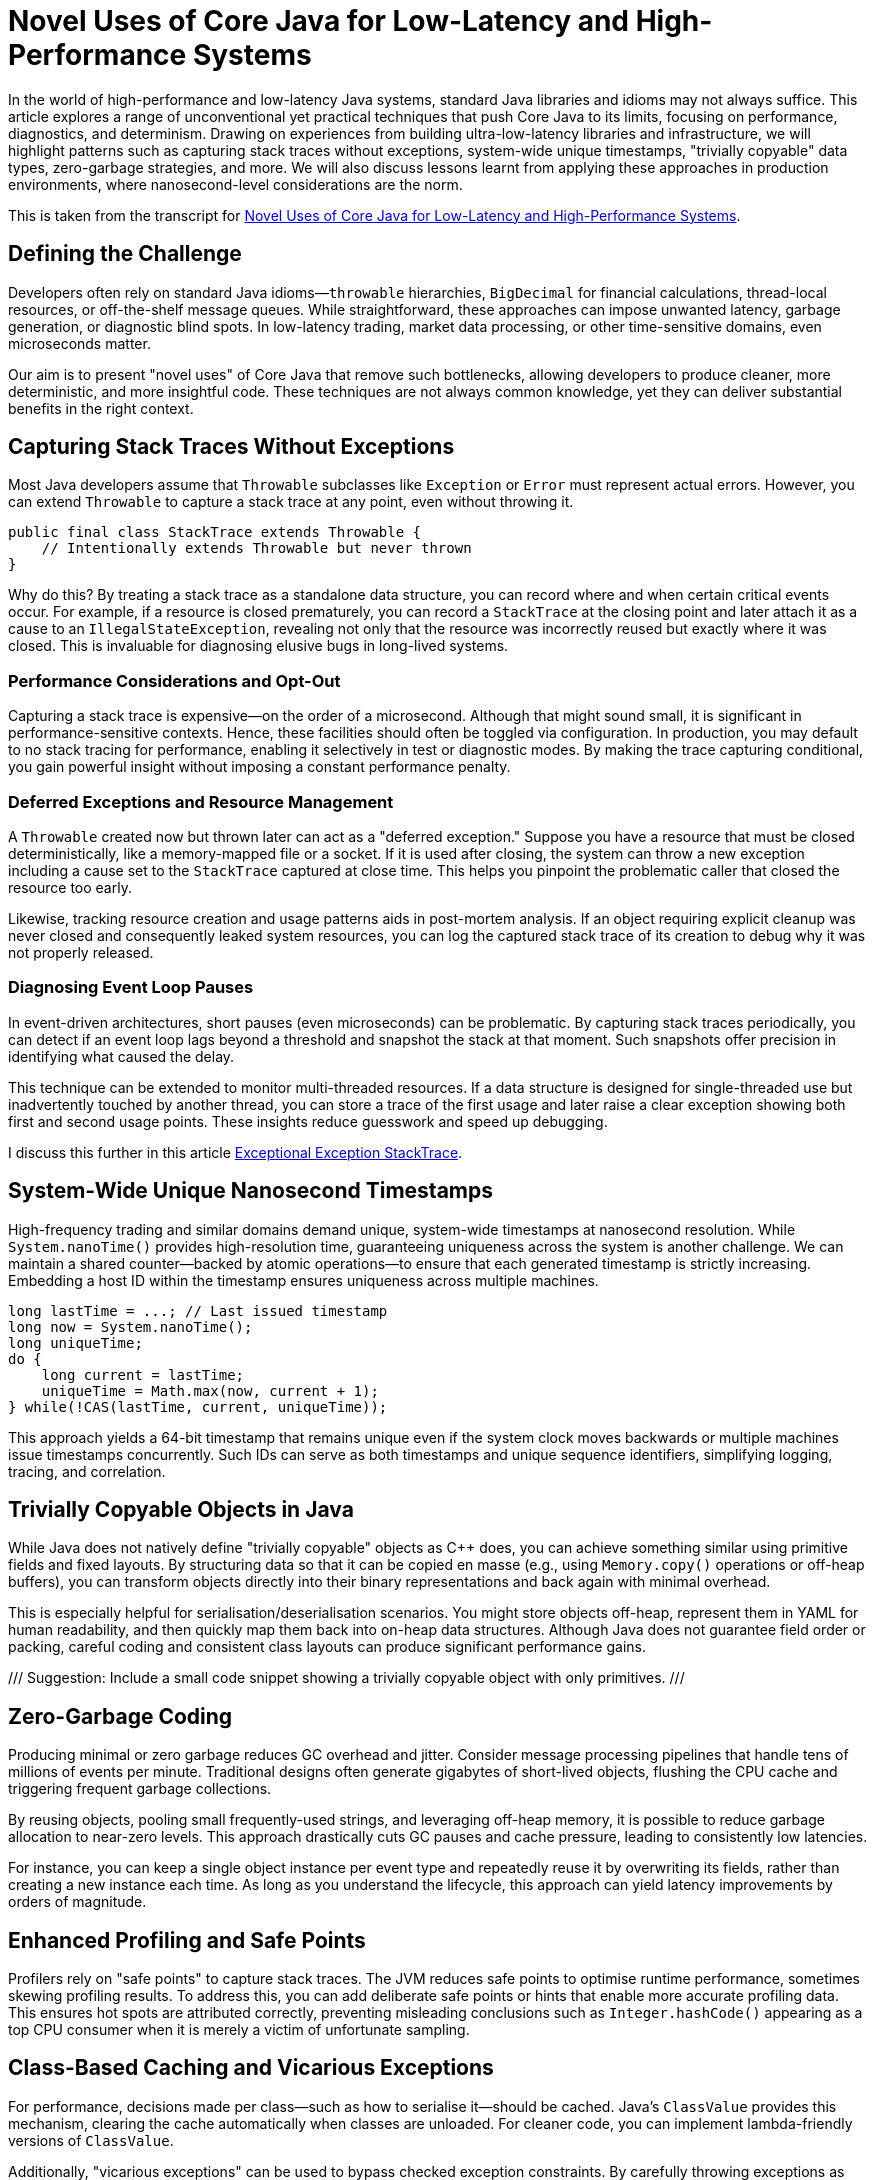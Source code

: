 = Novel Uses of Core Java for Low-Latency and High-Performance Systems

:doctype: article
:icons: font
:sectanchors:
:toc: left
:source-highlighter: highlightjs

[.lead]
In the world of high-performance and low-latency Java systems, standard Java libraries and idioms may not always suffice.
This article explores a range of unconventional yet practical techniques that push Core Java to its limits, focusing on
performance, diagnostics, and determinism. Drawing on experiences from building ultra-low-latency libraries and
infrastructure, we will highlight patterns such as capturing stack traces without exceptions, system-wide unique timestamps,
"trivially copyable" data types, zero-garbage strategies, and more. We will also discuss lessons learnt from applying these
approaches in production environments, where nanosecond-level considerations are the norm.

This is taken from the transcript for https://www.youtube.com/watch?v=GZgZ3AyygGI[Novel Uses of Core Java for Low-Latency and High-Performance Systems].

== Defining the Challenge

Developers often rely on standard Java idioms—`throwable` hierarchies, `BigDecimal` for financial calculations,
thread-local resources, or off-the-shelf message queues. While straightforward, these approaches can impose unwanted
latency, garbage generation, or diagnostic blind spots. In low-latency trading, market data processing, or other
time-sensitive domains, even microseconds matter.

Our aim is to present "novel uses" of Core Java that remove such bottlenecks, allowing developers to produce cleaner,
more deterministic, and more insightful code. These techniques are not always common knowledge, yet they can
deliver substantial benefits in the right context.

== Capturing Stack Traces Without Exceptions

Most Java developers assume that `Throwable` subclasses like `Exception` or `Error` must represent actual errors.
However, you can extend `Throwable` to capture a stack trace at any point, even without throwing it.

[source,java]
----
public final class StackTrace extends Throwable {
    // Intentionally extends Throwable but never thrown
}
----

Why do this? By treating a stack trace as a standalone data structure, you can record where and when certain critical
events occur. For example, if a resource is closed prematurely, you can record a `StackTrace` at the closing point and
later attach it as a cause to an `IllegalStateException`, revealing not only that the resource was incorrectly reused
but exactly where it was closed. This is invaluable for diagnosing elusive bugs in long-lived systems.

=== Performance Considerations and Opt-Out

Capturing a stack trace is expensive—on the order of a microsecond. Although that might sound small, it is significant
in performance-sensitive contexts. Hence, these facilities should often be toggled via configuration. In production,
you may default to no stack tracing for performance, enabling it selectively in test or diagnostic modes.
By making the trace capturing conditional, you gain powerful insight without imposing a constant performance penalty.

=== Deferred Exceptions and Resource Management

A `Throwable` created now but thrown later can act as a "deferred exception." Suppose you have a resource that must be
closed deterministically, like a memory-mapped file or a socket. If it is used after closing, the system can throw a new
exception including a cause set to the `StackTrace` captured at close time. This helps you pinpoint the problematic
caller that closed the resource too early.

Likewise, tracking resource creation and usage patterns aids in post-mortem analysis. If an object requiring explicit
cleanup was never closed and consequently leaked system resources, you can log the captured stack trace of its creation
to debug why it was not properly released.

=== Diagnosing Event Loop Pauses

In event-driven architectures, short pauses (even microseconds) can be problematic. By capturing stack traces
periodically, you can detect if an event loop lags beyond a threshold and snapshot the stack at that moment. Such
snapshots offer precision in identifying what caused the delay.

This technique can be extended to monitor multi-threaded resources. If a data structure is designed for single-threaded
use but inadvertently touched by another thread, you can store a trace of the first usage and later raise a clear
exception showing both first and second usage points. These insights reduce guesswork and speed up debugging.

I discuss this further in this article https://blog.vanillajava.blog/2024/11/exceptional-exception-stacktrace.html[Exceptional Exception StackTrace].

== System-Wide Unique Nanosecond Timestamps

High-frequency trading and similar domains demand unique, system-wide timestamps at nanosecond resolution. While
`System.nanoTime()` provides high-resolution time, guaranteeing uniqueness across the system is another challenge.
We can maintain a shared counter—backed by atomic operations—to ensure that each generated timestamp is strictly
increasing. Embedding a host ID within the timestamp ensures uniqueness across multiple machines.

[source,java]
----
long lastTime = ...; // Last issued timestamp
long now = System.nanoTime();
long uniqueTime;
do {
    long current = lastTime;
    uniqueTime = Math.max(now, current + 1);
} while(!CAS(lastTime, current, uniqueTime));
----

This approach yields a 64-bit timestamp that remains unique even if the system clock moves backwards or multiple
machines issue timestamps concurrently. Such IDs can serve as both timestamps and unique sequence identifiers,
simplifying logging, tracing, and correlation.

== Trivially Copyable Objects in Java

While Java does not natively define "trivially copyable" objects as C++ does, you can achieve something similar using
primitive fields and fixed layouts. By structuring data so that it can be copied en masse (e.g., using `Memory.copy()`
operations or off-heap buffers), you can transform objects directly into their binary representations and back again
with minimal overhead.

This is especially helpful for serialisation/deserialisation scenarios. You might store objects off-heap, represent
them in YAML for human readability, and then quickly map them back into on-heap data structures. Although Java does not
guarantee field order or packing, careful coding and consistent class layouts can produce significant performance gains.

/// Suggestion: Include a small code snippet showing a trivially copyable object with only primitives. ///

== Zero-Garbage Coding

Producing minimal or zero garbage reduces GC overhead and jitter. Consider message processing pipelines that handle
tens of millions of events per minute. Traditional designs often generate gigabytes of short-lived objects, flushing
the CPU cache and triggering frequent garbage collections.

By reusing objects, pooling small frequently-used strings, and leveraging off-heap memory, it is possible to reduce
garbage allocation to near-zero levels. This approach drastically cuts GC pauses and cache pressure, leading to
consistently low latencies.

For instance, you can keep a single object instance per event type and repeatedly reuse it by overwriting its fields,
rather than creating a new instance each time. As long as you understand the lifecycle, this approach can yield
latency improvements by orders of magnitude.

== Enhanced Profiling and Safe Points

Profilers rely on "safe points" to capture stack traces. The JVM reduces safe points to optimise runtime performance,
sometimes skewing profiling results. To address this, you can add deliberate safe points or hints that enable more
accurate profiling data. This ensures hot spots are attributed correctly, preventing misleading conclusions such as
`Integer.hashCode()` appearing as a top CPU consumer when it is merely a victim of unfortunate sampling.

== Class-Based Caching and Vicarious Exceptions

For performance, decisions made per class—such as how to serialise it—should be cached. Java’s `ClassValue` provides
this mechanism, clearing the cache automatically when classes are unloaded. For cleaner code, you can implement
lambda-friendly versions of `ClassValue`.

Additionally, "vicarious exceptions" can be used to bypass checked exception constraints. By carefully throwing
exceptions as unchecked at runtime, you avoid layering wrappers. This approach should be handled with care and
reserved for internal code where you control both the thrower and the catcher.

== Choosing `double` Over BigDecimal

`BigDecimal` is safer for precise arithmetic but can be slow and memory-intensive. For high-performance scenarios,
`double` arithmetic is often sufficient. Although `double` is susceptible to rounding errors, those errors are
easier to spot and correct. `double`-based operations are simpler, faster, and produce no additional objects. For
critical performance hotspots, switching to `double` can be worth the trade-off.

== Deterministic Resource Cleanup

Relying on garbage collection for resource cleanup is risky in low-latency applications. GC may run unpredictably,
leaving file handles, off-heap memory regions, or sockets dangling. To ensure deterministic cleanup, consider
cleaning resources when threads terminate or implementing your own lifecycle management routines.

For example, creating custom thread classes that proactively clean thread-locals upon termination ensures no
resources remain in limbo. This technique—though admittedly hacky—helps maintain deterministic behaviour in
mission-critical environments.

== Lightweight Object Pools for Strings

String interning is built into Java for compile-time constants, but not for dynamic strings. Manually caching and
reusing commonly-occurring strings can reduce allocation churn. By using a small, lock-free caching array of strings,
you can often return references to previously interned strings without the overhead of global interning or heavy
hash maps.

While this technique is best for stable sets of strings, it can be combined with other no-garbage techniques to
further stabilise performance under high load.

== Summary of Key Points

- **Stack traces as data structures:** Capturing stack traces without throwing exceptions aids post-mortem debugging.
- **Unique timestamps:** System-wide unique, nanosecond-level timestamps simplify event correlation.
- **Trivially copyable objects:** Structuring data layouts and using off-heap memory can yield near-direct memory copies.
- **Zero-garbage code:** Minimising or eliminating allocation reduces GC jitter and improves predictability.
- **`double` vs BigDecimal:** For performance-critical code, `double` often outperforms `BigDecimal`.
- **Deterministic cleanup:** Do not rely solely on GC—clean resources proactively.
- **Object pools and caching:** Strategic caching of strings or objects can dramatically reduce memory pressure.
- **Profiling awareness:** Introduce safe points or hints to ensure accurate profiling.

These techniques are not always necessary for every Java application. However, in domains where latency and
determinism matter—such as financial trading, real-time analytics, or IoT streaming—they can dramatically improve
throughput, reduce jitter, and enhance maintainability.

== About the author

As the CEO of https://chronicle.software/[Chronicle Software^,role=external],
https://www.linkedin.com/in/peterlawrey/[Peter Lawrey^,role=external] leads the development of cutting-edge,
low-latency solutions trusted by https://chronicle.software/8-out-of-11-investment-banks/[8 out of the top 11 global investment banks^,role=external].
With decades of experience in the financial technology sector, he specialises in delivering ultra-efficient
enabling technology which empowers businesses to handle massive volumes of data with unparalleled speed
and reliability. Peter's deep technical expertise and passion for sharing knowledge have established him
as a thought leader and mentor in the Java and FinTech communities. Follow Peter on
https://bsky.app/profile/peterlawrey.bsky.social[BlueSky^,role=external] or
https://mastodon.social/@PeterLawrey[Mastodon^,role=external].

== Conclusion

Core Java offers powerful primitives that can be employed in unconventional ways to achieve performance levels
often considered out of reach for managed languages. By leveraging these approaches—carefully, and with proper
testing—you can build systems that run significantly faster, scale more smoothly, and give you deeper insights
into their runtime behaviours. While not every application requires such extreme measures, those that do will
find these techniques indispensable.

